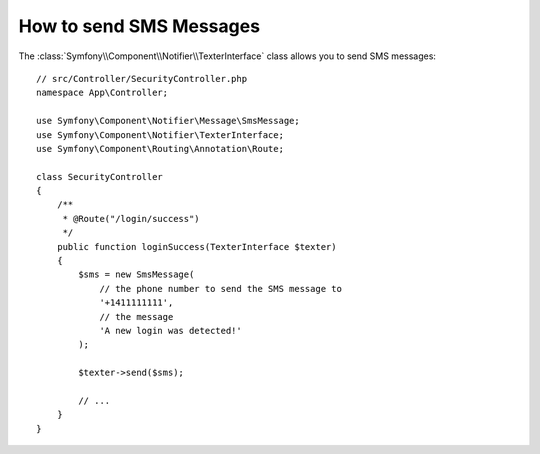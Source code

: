.. index::
    single: Notifier; Texters

How to send SMS Messages
========================

.. versionadded:: 5.0

    The Notifier component was introduced in Symfony 5.0 as an
    :doc:`experimental feature </contributing/code/experimental>`.

The :class:`Symfony\\Component\\Notifier\\TexterInterface` class allows
you to send SMS messages::

    // src/Controller/SecurityController.php
    namespace App\Controller;
    
    use Symfony\Component\Notifier\Message\SmsMessage;
    use Symfony\Component\Notifier\TexterInterface;
    use Symfony\Component\Routing\Annotation\Route;

    class SecurityController
    {
        /**
         * @Route("/login/success")
         */
        public function loginSuccess(TexterInterface $texter)
        {
            $sms = new SmsMessage(
                // the phone number to send the SMS message to
                '+1411111111',
                // the message
                'A new login was detected!'
            );

            $texter->send($sms);

            // ...
        }
    }

.. seealso::

    Read :ref:`the main Notifier guide <notifier-texter-dsn>` to see how
    to configure the different transports.
